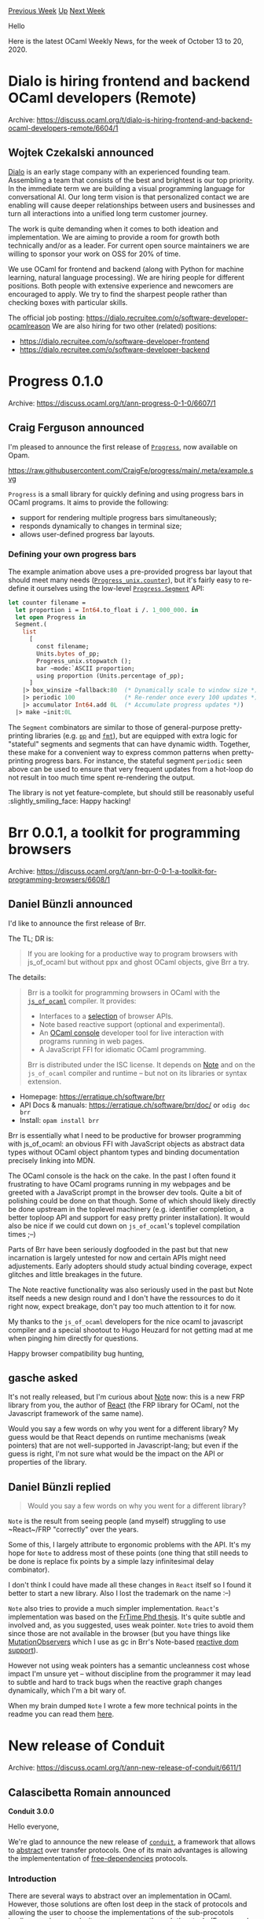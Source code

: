 #+OPTIONS: ^:nil
#+OPTIONS: html-postamble:nil
#+OPTIONS: num:nil
#+OPTIONS: toc:nil
#+OPTIONS: author:nil
#+HTML_HEAD: <style type="text/css">#table-of-contents h2 { display: none } .title { display: none } .authorname { text-align: right }</style>
#+HTML_HEAD: <style type="text/css">.outline-2 {border-top: 1px solid black;}</style>
#+TITLE: OCaml Weekly News
[[http://alan.petitepomme.net/cwn/2020.10.13.html][Previous Week]] [[http://alan.petitepomme.net/cwn/index.html][Up]] [[http://alan.petitepomme.net/cwn/2020.10.27.html][Next Week]]

Hello

Here is the latest OCaml Weekly News, for the week of October 13 to 20, 2020.

#+TOC: headlines 1


* Dialo is hiring frontend and backend OCaml developers (Remote)
:PROPERTIES:
:CUSTOM_ID: 1
:END:
Archive: https://discuss.ocaml.org/t/dialo-is-hiring-frontend-and-backend-ocaml-developers-remote/6604/1

** Wojtek Czekalski announced


[[https://dialo.ai][Dialo]] is an early stage company with an experienced founding team. Assembling a
team that consists of the best and brightest is our top priority. In the immediate term we are building
a visual programming language for conversational AI. Our long term vision is that personalized contact
we are enabling will cause deeper relationships between users and businesses and turn all interactions
into a unified long term customer journey.

The work is quite demanding when it comes to both ideation and implementation. We are aiming to provide
a room for growth both technically and/or as a leader. For current open source maintainers we are
willing to sponsor your work on OSS for 20% of time.

We use OCaml for frontend and backend (along with Python for machine learning, natural language
processing). We are hiring people for different positions. Both people with extensive experience and
newcomers are encouraged to apply. We try to find the sharpest people rather than checking boxes with
particular skills.

The official job posting:
https://dialo.recruitee.com/o/software-developer-ocamlreason
We are also hiring for two other (related) positions:
- https://dialo.recruitee.com/o/software-developer-frontend
- https://dialo.recruitee.com/o/software-developer-backend
      



* Progress 0.1.0
:PROPERTIES:
:CUSTOM_ID: 2
:END:
Archive: https://discuss.ocaml.org/t/ann-progress-0-1-0/6607/1

** Craig Ferguson announced


I'm pleased to announce the first release of [[https://github.com/CraigFe/progress/][~Progress~]], now
available on Opam.

#+ATTR_HTML: :fallback https://raw.githubusercontent.com/CraigFe/progress/main/.meta/example.svg
https://raw.githubusercontent.com/CraigFe/progress/main/.meta/example.svg

~Progress~ is a small library for quickly defining and using progress bars in OCaml programs. It aims
to provide the following:

- support for rendering multiple progress bars simultaneously;
- responds dynamically to changes in terminal size;
- allows user-defined progress bar layouts.

*** Defining your own progress bars

The example animation above uses a pre-provided progress bar layout that should meet many needs
([[https://craigfe.github.io/progress/progress/Progress_unix/index.html#val-counter][~Progress_unix.counter~]]),
but it's fairly easy to re-define it ourselves using the low-level
[[https://craigfe.github.io/progress/progress/Progress/Segment/index.html][~Progress.Segment~]] API:

#+begin_src ocaml
let counter filename =
  let proportion i = Int64.to_float i /. 1_000_000. in
  let open Progress in
  Segment.(
    list
      [
        const filename;
        Units.bytes of_pp;
        Progress_unix.stopwatch ();
        bar ~mode:`ASCII proportion;
        using proportion (Units.percentage of_pp);
      ]
    |> box_winsize ~fallback:80  (* Dynamically scale to window size *)
    |> periodic 100              (* Re-render once every 100 updates *)
    |> accumulator Int64.add 0L  (* Accumulate progress updates *))
  |> make ~init:0L
#+end_src

The ~Segment~ combinators are similar to those of general-purpose pretty-printing libraries (e.g.
[[https://github.com/ocaml-dune/pp][~pp~]] and [[https://erratique.ch/software/fmt][~fmt~]]), but are
equipped with extra logic for "stateful" segments and segments that can have dynamic width. Together,
these make for a convenient way to express common patterns when pretty-printing progress bars. For
instance, the stateful segment ~periodic~ seen above can be used to ensure that very frequent updates
from a hot-loop do not result in too much time spent re-rendering the output.

The library is not yet feature-complete, but should still be reasonably useful :slightly_smiling_face:
Happy hacking!
      



* Brr 0.0.1, a toolkit for programming browsers
:PROPERTIES:
:CUSTOM_ID: 3
:END:
Archive: https://discuss.ocaml.org/t/ann-brr-0-0-1-a-toolkit-for-programming-browsers/6608/1

** Daniel Bünzli announced


I'd like to announce the first release of Brr.

The TL; DR is:
#+begin_quote
If you are looking for a productive way to program browsers with js_of_ocaml but without ppx and
ghost OCaml objects, give Brr a try.
#+end_quote

The details:

#+begin_quote
Brr is a toolkit for programming browsers in OCaml with the [[https://ocsigen.org/js_of_ocaml][~js_of_ocaml~]] compiler. It provides:
- Interfaces to a [[https://erratique.ch/software/brr/doc/index.html#supported_apis][selection]] of browser APIs.
- Note based reactive support (optional and experimental).
- An [[https://erratique.ch/software/brr/doc/ocaml_console.html][OCaml console]] developer tool for live interaction with programs running in web pages.
- A JavaScript FFI for idiomatic OCaml programming.

Brr is distributed under the ISC license. It depends on [[https://erratique.ch/software/note][Note]] and on the ~js_of_ocaml~
compiler and runtime – but not on its libraries or syntax extension.
#+end_quote

- Homepage: https://erratique.ch/software/brr
- API Docs & manuals: https://erratique.ch/software/brr/doc/ or ~odig doc brr~
- Install: ~opam install brr~

Brr is essentially what I need to be productive for browser programming with js_of_ocaml: an obvious
FFI with JavaScript objects as abstract data types without OCaml object phantom types and binding
documentation precisely linking into MDN.

The OCaml console is the hack on the cake. In the past I often found it frustrating to  have OCaml
programs running in my webpages and be greeted with a JavaScript  prompt in the browser dev tools.
Quite a bit of polishing could be done on that  though. Some of which should likely directly be done
upstream in the toplevel  machinery (e.g. identifier completion, a better toploop API and support for
easy pretty printer installation). It would also be nice if we could cut down on ~js_of_ocaml~'s
toplevel compilation times ;--)

Parts of Brr have been seriously dogfooded in the past but that new incarnation is largely untested for
now and certain APIs might need adjustements. Early adopters should study actual binding coverage,
expect glitches and little breakages in the future.

The Note reactive functionality was also seriously used in the past but Note itself needs a new design
round and I don't have the ressources to do it right now, expect breakage, don't pay too much attention
to it for now.

My thanks to the ~js_of_ocaml~ developers for the nice ocaml to javascript compiler and a special
shootout to Hugo Heuzard for not getting mad at me when pinging him directly for questions.

Happy browser compatibility bug hunting,
      

** gasche asked


It's not really released, but I'm curious about [[https://erratique.ch/software/note][Note]] now: this is
a new FRP library from you, the author of [[https://erratique.ch/software/react][React]] (the FRP library
for OCaml, not the Javascript framework of the same name).

Would you say a few words on why you went for a different library? My guess would be that React depends
on runtime mechanisms (weak pointers) that are not well-supported in Javascript-lang; but even if the
guess is right, I'm not sure what would be the impact on the API or properties of the library.
      

** Daniel Bünzli replied


#+begin_quote
Would you say a few words on why you went for a different library?
#+end_quote

~Note~ is the result from seeing people (and myself) struggling to use ~React~/FRP "correctly" over the
years.

Some of this, I largely attribute to ergonomic problems with the API. It's my hope for ~Note~ to
address most of these points (one thing that still needs to be done is replace fix points by a simple
lazy infinitesimal delay combinator).

I don't think I could have made all these changes in ~React~ itself so I found it better to start a new
library. Also I lost the trademark on the name :--)

~Note~ also tries to provide a much simpler implementation. ~React~'s implementation was based on the
[[http://cs.brown.edu/people/ghcooper/thesis.pdf][FrTime Phd thesis]]. It's quite subtle and involved
and, as you suggested, uses weak pointer. ~Note~ tries to avoid them since those are not available in
the browser (but you have things like
[[https://developer.mozilla.org/en-US/docs/Web/API/MutationObserver][MutationObservers]] which I use as
gc in Brr's Note-based [[https://erratique.ch/software/brr/doc/Brr_note/Elr/index.html][reactive dom
support]]).

However not using weak pointers has a semantic uncleanness cost whose impact I'm unsure yet – without
discipline from the programmer it may lead to subtle and hard to track bugs when the reactive graph
changes dynamically, which I'm a bit wary of.

When my brain dumped ~Note~ I wrote a few more technical points in the readme you can read them
[[https://github.com/dbuenzli/note#history][here]].
      



* New release of Conduit
:PROPERTIES:
:CUSTOM_ID: 4
:END:
Archive: https://discuss.ocaml.org/t/ann-new-release-of-conduit/6611/1

** Calascibetta Romain announced


*Conduit 3.0.0*

Hello everyone,

We're glad to announce the new release of [[https://github.com/mirage/ocaml-conduit][~conduit~]], a framework  that allows to _abstract_
over transfer protocols. One of its main advantages  is allowing the implemententation of
_free-dependencies_ protocols.

*** Introduction

There are several ways to abstract over an implementation in OCaml. However, those solutions are often
lost deep in the stack of protocols and allowing the user to choose the implementations of the
sub-procotols implies growing complexity as we move up through the stack. (For example, allowing to
abstract over the implementation of the TLS protocol from the implementation of the HTTP protocol)

One of those solutions, the _functors_, can rapidly become a hellish nightmare for the end-user. This
is especially true in the case of MirageOS, which literally wants to abstract over everything!

This is why Conduit was implemented: it aims to provide to the user a cleaner abstraction mechanism
which would allow the protocol developers to get rid of most of the responsibilities concerning the
choice of sub-protocols (Like which TLS implementation use between OpenSSL or our great
[[https://github.com/mirleft/ocaml-tls][ocaml-tls]] library), while giving the end-users an easy way to compose the protocols of
their choice and inject them in the stack via conduit.

*** Usage of Conduit

Such a framework allows us to separate the logic of a protocol from underlying implementation needed to
communicate with a peer. The distribution of Conduit comes with [[https://mirage.github.io/ocaml-conduit/conduit/howto.html][a simple tutorial]] which
explains step by step how to implement a _ping-pong_ client & server and, most importantly, how to
upgrade them with TLS.

With Conduit, we ensure the compatibility with MirageOS (and specially [[https://github.com/mirage/mirage-tcpip][mirage-tcpip]])
while being useful for others. Of course, Conduit is not mandatory to ensure this compatibility, but it
helps us for _higher_ libraries such as [[https://github.com/mirage/ocaml-git][ocaml-git]]/[[https://github.com/mirage/irmin][Irmin]] or [[https://github.com/mirage/ocaml-cohttp][Cohttp]].

*** Specific improvements

**** Abstract and destruct it!

The most requested feature on the new version of Conduit is the ability to _destruct_ the
[Conduit.flow][conduit-flow]. The ability to abstract the protocol comes with the _abstract_ type
~Conduit.flow~. The new version permits to _destruct_ it to a well-known value (such as an UNIX
socket):

#+begin_src ocaml
let handler flow = match flow with
  | Conduit_lwt.TCP.T (Value file_descr) ->
    let peer = Lwt_unix.getpeername file_descr in
    ...
  | flow -> ... (* other kind of protocol *)

let run =
  Cohttp_lwt_unix.serve ~handler
    { sockaddr= Unix.inet_addr_loopback }
#+end_src

**** The dispatch of the protocol

The second most interesting feature of Conduit is the full control over the dispatch between protocols
by the end-user. From a concrete information such as an ~Uri.t~, the end-user is able to describe how
Conduit should choose the protocol (and with which value it should try to initiate the connection):

#+begin_src ocaml
let my_tls_config = Tls.Config.client ...

let connect uri =
  let edn = Conduit.Endpoint.of_string
    (Uri.host_with_default ~default:"localhost" uri) in
  let resolvers = match Uri.scheme uri with
    | Some "https" ->
      let port = Option.value ~default:443 (Uri.port uri) in
      Conduit_lwt.add
        Conduit_lwt_tls.TCP.protocol
        (Conduit_lwt_tls.TCP.resolve ~port ~config:my_tls_config)
        Conduit.empty
    | Some "http" | None ->
      let port = Option.value ~default:80 (Uri.port uri) in
      Conduit_lwt.add
        Conduit_lwt.TCP.protocol
        (Conduit_lwt.TCP.resolve ~port)
        Conduit.empty in
  Conduit_lwt.resolve ~resolvers edn >>= fun flow ->
  ...
#+end_src

**** An explicit way to launch a server

Conduit comes with a new API for the server-side, where everything becomes explicit: no dispatch, no
hidden choice. It proposes now a simple function to start the usual server loop:

#+begin_src ocaml
let run handler =
  Conduit_lwt.serve ~handler
    Conduit_lwt.TCP.service
    { Conduit_lwt.TCP.sockaddr= Unix.(ADDR_INET (inet_addr_loopback, 8080)
    ; capacity= 40 }
#+end_src

*** Reverse-dependencies

Conduit is used by many libraries (~150 packages) and we spend 2 months to track this breaking-change.
Currently, it's mostly about [[https://github.com/mirage/ocaml-cohttp][Cohttp]] and [[https://github.com/mirage/irmin][Irmin]] and both have a PR according the new
version of Conduit. These packages will be released as soon as we can with the new version of Conduit.

*** Conclusion

Conduit is a piece required by many libraries but nobody really uses it. This new version wants to
replace and redefine more concretely what Conduit is. The update is [[https://github.com/mirage/ocaml-conduit/pull/311][huge]] for us but small
for people where we tried to keep the same global idea of the abstraction.

I would like to thank many people (MirageOS core team, Cohttp peoples, some not so famous guys of the
Reason/OCaml eco-system) who followed us on this deep development (and tried and iterated on our
version). It does not change too much our world, but it paves the way for a better MirageOS/OCaml
eco-system.

As a french guy, I just would like to say: Conduit est mort, Vive Conduit!
      



* Easy cross compilation using esy
:PROPERTIES:
:CUSTOM_ID: 5
:END:
Archive: https://discuss.ocaml.org/t/ann-easy-cross-compilation-using-esy/6612/1

** EduardoRFS announced


I've been working on this for a couple of months now, and now it is ready for an initial announcement
of my tools to cross compiling OCaml and ReasonML Native.

https://github.com/EduardoRFS/reason-mobile

*** What it can do

Out of box it can cross compile most dune and topkg, packages available on opam for a couple of
platforms, there is also patches for popular packages.

You can also compile opam packages by making an wrapper, like

https://github.com/mirage/mirage-crypto/pull/84/files

*** Limitations

Your package should build with OCaml 4.10, and all the packages that are built for the ~host~ will also
be build for the ~target~, so sometimes you need to fix a package that you will not use directly.

Some packages you will need to pin to a ~dune-universe~ fork version

*** How to use it

#+begin_src shell
## compile your project
esy

## generate the wrapper
esy add -D generate@EduardoRFS/reason-mobile:generate.json
esy generate android.arm64

## build for android.arm64
esy @android.arm64
#+end_src

*** Platforms

All of the following are tested from Linux and macOS, but I would suppose that FreeBSD should be also
working as a build system.

| Targets |
|-|
| android.arm64 |
| android.x86_64 |
| ios.arm64|
| ios.simulator.x86_64|
| linux.musl.arm64|
| linux.musl.x86_64|

*** What I tested

In the past I was able to build ~Revery~ the UI framework for ~Android~ and ~iOS~

But recently I did compile ~esy~ the package manager itself for all of the following platforms above
from an ~Arch Linux x86_64~ and ~macOS Catalina x86_64~. Including ~iOS~, with the right version of
OCaml it will run inside of the new ~macOS ARM64~ and inside of a jailbroken iPhone.
      



* OCaml User Survey 2020
:PROPERTIES:
:CUSTOM_ID: 6
:END:
Archive: https://discuss.ocaml.org/t/ann-ocaml-user-survey-2020/6624/1

** gasche announced


We are happy to announce the [[https://forms.gle/MAT7ZE7RtxTWuNgK7][OCaml User Survey 2020]]. We are trying to get a better picture of the
OCaml community and its needs. It would be very useful if you could fill the survey (10-15 minutes),
and share it widely with other OCaml programmers!

The survey is run by the [[https://ocaml-sf.org/][OCaml Software Foundation]]. Thanks in particular to
our sponsors OCamlPro (@MuSSF) for preparing many of the questions, Jane Street (@Yaron_Minsky) for
excellent feedback, and to Kim @K_N Nguyễn for his technical help.

This is our first year running the survey, we hope to continue in following years. There are many
things to improve; please feel free to give us feedback! (There is a feedback question at the end of
the survey, or you can post here, or send me a message/email.)

The survey was inspired by programming-language surveys ran by other communities. See for example past
survey results for [[https://blog.golang.org/survey2019-results][Go]], [[https://taylor.fausak.me/2019/11/16/haskell-survey-results/][Haskell]], [[https://blog.rust-lang.org/2020/04/17/Rust-survey-2019.html][Rust]], and [[https://scalacenter.github.io/scala-developer-survey-2019/][Scala]].
      



* Old CWN
:PROPERTIES:
:UNNUMBERED: t
:END:

If you happen to miss a CWN, you can [[mailto:alan.schmitt@polytechnique.org][send me a message]] and I'll mail it to you, or go take a look at [[http://alan.petitepomme.net/cwn/][the archive]] or the [[http://alan.petitepomme.net/cwn/cwn.rss][RSS feed of the archives]].

If you also wish to receive it every week by mail, you may subscribe [[http://lists.idyll.org/listinfo/caml-news-weekly/][online]].

#+BEGIN_authorname
[[http://alan.petitepomme.net/][Alan Schmitt]]
#+END_authorname
